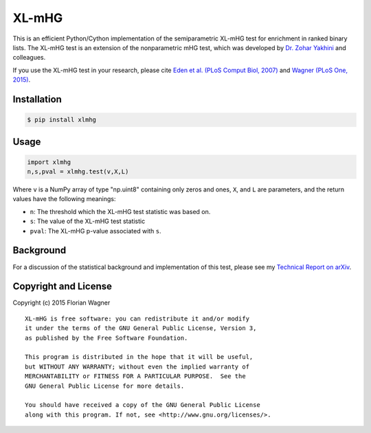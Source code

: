 XL-mHG
======

This is an efficient Python/Cython implementation of the semiparametric XL-mHG test for enrichment in ranked binary lists. The XL-mHG test is an extension of the nonparametric mHG test, which was developed by `Dr. Zohar Yakhini`__ and colleagues.

__ zohar_

If you use the XL-mHG test in your research, please cite `Eden et al. (PLoS Comput Biol, 2007)`__ and `Wagner (PLoS One, 2015)`__.

__ mhg_paper_
__ go_pca_paper_

.. _zohar: http://bioinfo.cs.technion.ac.il/people/zohar
.. _mhg_paper: https://dx.doi.org/10.1371/journal.pcbi.0030039
.. _go_pca_paper: https://dx.doi.org/10.1371/journal.pone.0143196

Installation
------------

.. code-block:: bash

    $ pip install xlmhg

Usage
-----

.. code-block:: python

    import xlmhg
    n,s,pval = xlmhg.test(v,X,L)

Where ``v`` is a NumPy array of type \"np.uint8\" containing only zeros and ones, ``X``, and ``L`` are parameters, and the return values have the following meanings:

- ``n``: The threshold which the XL-mHG test statistic was based on.
- ``s``: The value of the XL-mHG test statistic
- ``pval``: The XL-mHG p-value associated with ``s``.

Background
----------

For a discussion of the statistical background and implementation of this test, please see my `Technical Report on arXiv <http://arxiv.org/abs/1507.07905>`_.

Copyright and License
---------------------

Copyright (c) 2015 Florian Wagner

::

  XL-mHG is free software: you can redistribute it and/or modify
  it under the terms of the GNU General Public License, Version 3,
  as published by the Free Software Foundation.
  
  This program is distributed in the hope that it will be useful,
  but WITHOUT ANY WARRANTY; without even the implied warranty of
  MERCHANTABILITY or FITNESS FOR A PARTICULAR PURPOSE.  See the
  GNU General Public License for more details.
  
  You should have received a copy of the GNU General Public License
  along with this program. If not, see <http://www.gnu.org/licenses/>.
